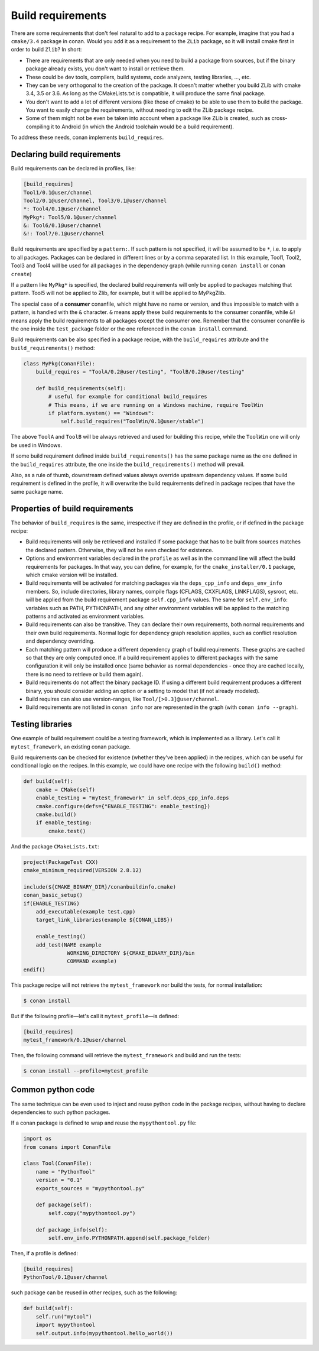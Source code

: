 .. _build_requires:


Build requirements
===================

There are some requirements that don't feel natural to add to a package recipe. For example, imagine that you had a ``cmake/3.4`` package in conan. Would you add it as a requirement to the ``ZLib`` package, so it will install cmake first in order to build ``Zlib``? In short:

- There are requirements that are only needed when you need to build a package from sources, but if the binary package already exists, you don't want to install or retrieve them.
- These could be dev tools, compilers, build systems, code analyzers, testing libraries, ..., etc.
- They can be very orthogonal to the creation of the package. It doesn't matter whether you build ZLib with cmake 3.4, 3.5 or 3.6. As long as the CMakeLists.txt is compatible, it will produce the same final package. 
- You don't want to add a lot of different versions (like those of cmake) to be able to use them to build the package. You want to easily change the requirements, without needing to edit the ZLib package recipe.
- Some of them might not be even be taken into account when a package like ZLib is created, such as cross-compiling it to Android (in which the Android toolchain would be a build requirement).

To address these needs, conan implements ``build_requires``.

Declaring build requirements
------------------------------

Build requirements can be declared in profiles, like:

.. code-block:: text

  [build_requires]
  Tool1/0.1@user/channel
  Tool2/0.1@user/channel, Tool3/0.1@user/channel
  *: Tool4/0.1@user/channel
  MyPkg*: Tool5/0.1@user/channel
  &: Tool6/0.1@user/channel
  &!: Tool7/0.1@user/channel

Build requirements are specified by a ``pattern:``. If such pattern is not specified, it will be assumed to be ``*``, i.e. to apply to all packages. Packages can be declared in different lines or by a comma separated list.
In this example, Tool1, Tool2, Tool3 and Tool4 will be used for all packages in the dependency graph (while running ``conan install`` or ``conan create``)

If a pattern like ``MyPkg*`` is specified, the declared build requirements will only be applied to packages matching that pattern. Tool5 will not be applied to Zlib, for example, but it will be applied to MyPkgZlib.

The special case of a **consumer** conanfile, which might have no name or version, and thus impossible to match with a pattern, is handled with the ``&`` character. ``&`` means apply these build requirements to the consumer conanfile, while ``&!`` means apply the build requirements to all packages except the consumer one. Remember that the consumer conanfile is the one inside the ``test_package`` folder or the one referenced in the ``conan install`` command.


Build requirements can be also specified in a package recipe, with the ``build_requires`` attribute and the ``build_requirements()`` method:

.. code-block:: python

    class MyPkg(ConanFile):
        build_requires = "ToolA/0.2@user/testing", "ToolB/0.2@user/testing"

        def build_requirements(self):
            # useful for example for conditional build_requires
            # This means, if we are running on a Windows machine, require ToolWin
            if platform.system() == "Windows":
                self.build_requires("ToolWin/0.1@user/stable")

The above ``ToolA`` and ``ToolB`` will be always retrieved and used for building this recipe, while the ``ToolWin`` one will only be used in Windows.

If some build requirement defined inside ``build_requirements()`` has the same package name as the one defined in the ``build_requires`` attribute, the one inside the ``build_requirements()`` method will prevail.

Also, as a rule of thumb, downstream defined values always override upstream dependency values. If some build requirement is defined in the profile, it will overwrite the build requirements defined in package recipes that have the same package name.

Properties of build requirements
---------------------------------

The behavior of ``build_requires`` is the same, irrespective if they are defined in the profile, or if defined in the package recipe:

- Build requirements will only be retrieved and installed if some package that has to be built from sources matches the declared pattern. Otherwise, they will not be even checked for existence.
- Options and environment variables declared in the ``profile`` as well as in the command line will affect the build requirements for packages. In that way, you can define, for example, for the ``cmake_installer/0.1`` package, which cmake version will be installed.
- Build requirements will be activated for matching packages via the ``deps_cpp_info`` and ``deps_env_info`` members. So, include directories, library names, compile flags (CFLAGS, CXXFLAGS, LINKFLAGS), sysroot, etc. will be applied from the build requirement package ``self.cpp_info`` values. The same for ``self.env_info``: variables such as PATH, PYTHONPATH, and any other environment variables will be applied to the matching patterns and activated as environment variables.
- Build requirements can also be transitive. They can declare their own requirements, both normal requirements and their own build requirements. Normal logic for dependency graph resolution applies, such as conflict resolution and dependency overriding.
- Each matching pattern will produce a different dependency graph of build requirements. These graphs are cached so that they are only computed once. If a build requirement applies to different packages with the same configuration it will only be installed once (same behavior as normal dependencies - once they are cached locally, there is no need to retrieve or build them again).
- Build requirements do not affect the binary package ID. If using a different build requirement produces a different binary, you should consider adding an option or a setting to model that (if not already modeled).
- Build requires can also use version-ranges, like ``Tool/[>0.3]@user/channel``.
- Build requirements are not listed in ``conan info`` nor are represented in the graph (with ``conan info --graph``).


Testing libraries
------------------

One example of build requirement could be a testing framework, which is implemented as a library. Let's call it ``mytest_framework``, an existing conan package.

Build requirements can be checked for existence (whether they've been applied) in the recipes, which can be useful for conditional logic on the recipes. In this example, we could have one recipe with the following ``build()`` method:

.. code-block:: python

    def build(self):
        cmake = CMake(self)
        enable_testing = "mytest_framework" in self.deps_cpp_info.deps
        cmake.configure(defs={"ENABLE_TESTING": enable_testing})
        cmake.build()
        if enable_testing:
            cmake.test()

And the package ``CMakeLists.txt``:

.. code-block:: cmake

    project(PackageTest CXX)
    cmake_minimum_required(VERSION 2.8.12)

    include(${CMAKE_BINARY_DIR}/conanbuildinfo.cmake)
    conan_basic_setup()
    if(ENABLE_TESTING)
        add_executable(example test.cpp)
        target_link_libraries(example ${CONAN_LIBS})

        enable_testing()
        add_test(NAME example
                  WORKING_DIRECTORY ${CMAKE_BINARY_DIR}/bin
                  COMMAND example)
    endif()


This package recipe will not retrieve the ``mytest_framework`` nor build the tests, for normal installation:

.. code-block:: bash

    $ conan install

But if the following profile—let's call it ``mytest_profile``—is defined:

.. code-block:: text

  [build_requires]
  mytest_framework/0.1@user/channel

Then, the following command will retrieve the ``mytest_framework`` and build and run the tests:

.. code-block:: bash

    $ conan install --profile=mytest_profile


Common python code
-------------------

The same technique can be even used to inject and reuse python code in the package recipes, without having to declare dependencies to such python packages.

If a conan package is defined to wrap and reuse the ``mypythontool.py`` file:

.. code-block:: python

    import os
    from conans import ConanFile

    class Tool(ConanFile):
        name = "PythonTool"
        version = "0.1"
        exports_sources = "mypythontool.py"

        def package(self):
            self.copy("mypythontool.py")

        def package_info(self):
            self.env_info.PYTHONPATH.append(self.package_folder)

Then, if a profile is defined:

.. code-block:: text

  [build_requires]
  PythonTool/0.1@user/channel
  
  
such package can be reused in other recipes, such as the following:

.. code-block:: python

    def build(self):
        self.run("mytool")
        import mypythontool
        self.output.info(mypythontool.hello_world())
